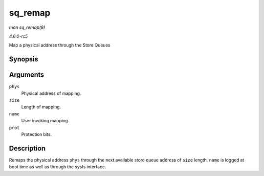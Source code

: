 .. -*- coding: utf-8; mode: rst -*-

.. _API-sq-remap:

========
sq_remap
========

*man sq_remap(9)*

*4.6.0-rc5*

Map a physical address through the Store Queues


Synopsis
========

.. c:function:: unsigned long sq_remap( unsigned long phys, unsigned int size, const char * name, pgprot_t prot )

Arguments
=========

``phys``
    Physical address of mapping.

``size``
    Length of mapping.

``name``
    User invoking mapping.

``prot``
    Protection bits.


Description
===========

Remaps the physical address ``phys`` through the next available store
queue address of ``size`` length. ``name`` is logged at boot time as
well as through the sysfs interface.


.. ------------------------------------------------------------------------------
.. This file was automatically converted from DocBook-XML with the dbxml
.. library (https://github.com/return42/sphkerneldoc). The origin XML comes
.. from the linux kernel, refer to:
..
.. * https://github.com/torvalds/linux/tree/master/Documentation/DocBook
.. ------------------------------------------------------------------------------
